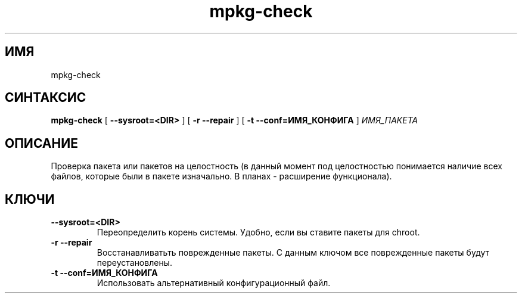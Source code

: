 .TH mpkg-check 0.16 "Декабрь 2010"
.SH ИМЯ
mpkg-check
.SH СИНТАКСИС
.B mpkg-check
[
.B --sysroot=<DIR>
]
[
.B -r --repair
]
[
.B -t --conf=ИМЯ_КОНФИГА
]
.I ИМЯ_ПАКЕТА
.SH ОПИСАНИЕ
Проверка пакета или пакетов на целостность (в данный момент под целостностью понимается наличие всех файлов, которые были в пакете изначально. В планах - расширение функционала).
.SH КЛЮЧИ
.TP
.B --sysroot=<DIR>
Переопределить корень системы. Удобно, если вы ставите пакеты для chroot.
.TP
.B -r --repair
Восстанавливатьть поврежденные пакеты. С данным ключом все поврежденные пакеты будут переустановлены. 
.TP
.B -t --conf=ИМЯ_КОНФИГА
Использовать альтернативный конфигурационный файл.
